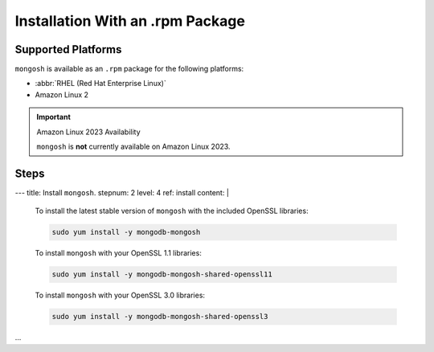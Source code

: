 Installation With an .rpm Package
---------------------------------

Supported Platforms
~~~~~~~~~~~~~~~~~~~

``mongosh`` is available as an ``.rpm`` package for the following
platforms:

- :abbr:`RHEL (Red Hat Enterprise Linux)`
- Amazon Linux 2

.. important:: Amazon Linux 2023 Availability

   ``mongosh`` is **not** currently available on Amazon
   Linux 2023.

Steps
~~~~~

.. procedure::
   :style: normal

   .. step:: Configure the package manager (``yum``).

      There are ``.rpm`` distributions for RHEL and Amazon Linux.

      Create a repository file for your platform so that you can use 
      ``yum`` to install ``mongosh`` rpms. 

      If you use RHEL, paste this code into
      ``/etc/yum.repos.d/mongodb-org-{+mdb-version+}.repo``:

      .. code-block:: shell

         [mongodb-org-{+mdb-version+}]
         name=MongoDB Repository
         baseurl=https://repo.mongodb.org/yum/redhat/$releasever/mongodb-org/{+mdb-version+}/$basearch/
         gpgcheck=1
         enabled=1
         gpgkey=https://www.mongodb.org/static/pgp/server-{+pgp-version+}.asc

      If you use Amazon Linux, paste this code into
      ``/etc/yum.repos.d/mongodb-org-{+mdb-version+}.repo``:

      .. code-block:: shell

         [mongodb-org-{+mdb-version+}]
         name=MongoDB Repository
         baseurl=https://repo.mongodb.org/yum/amazon/$releasever/mongodb-org/{+mdb-version+}/$basearch/
         gpgcheck=1
         enabled=1
         gpgkey=https://www.mongodb.org/static/pgp/server-{+pgp-version+}.asc 


   .. step:: Alternate Configuration: Download the .rpm File.

      If you are unable to add a MongoDB repository, uou can also
      download ``.rpm`` packages from the `MongoDB repository
      <https://repo.mongodb.org/yum/redhat/>`__.
     
       Downloads are organized in the following order:
            
            1. Red Hat or CentOS version (for example, ``8``)

            #. MongoDB edition (for example, ``mongodb-enterprise``)

            #. MongoDB :manual:`release version </reference/versioning>`
               (for example, ``{+mdb-version+}``)

            #. Architecture (for example, ``x86_64``)

        - id: aws2-tab
          name: Amazon Linux
          content: |


            You can also download the ``.rpm`` files directly from the
            `MongoDB repository
            <https://repo.mongodb.org/yum/amazon/>`__. Downloads are
            organized in the following order:
            
            1. Amazon Linux version (for example, ``2``)

            #. MongoDB :manual:`release version </reference/versioning>`
               (for example, ``{+mdb-version+}``)

            #. Architecture (for example, ``x86_64``)

---
title: Install ``mongosh``.
stepnum: 2
level: 4
ref: install
content: |

  .. include:: /includes/intro-openssl-installs.rst

  To install the latest stable version of ``mongosh`` with the included
  OpenSSL libraries:

  .. code-block:: sh

    sudo yum install -y mongodb-mongosh

  To install ``mongosh`` with your OpenSSL 1.1 libraries:

  .. code-block:: sh 

     sudo yum install -y mongodb-mongosh-shared-openssl11

  To install ``mongosh`` with your OpenSSL 3.0 libraries:

  .. code-block:: sh 

     sudo yum install -y mongodb-mongosh-shared-openssl3
...


